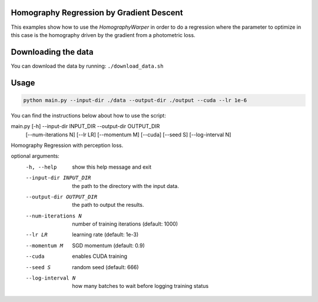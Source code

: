 Homography Regression by Gradient Descent
=========================================

This examples show how to use the `HomographyWarper` in order to do a regression where the parameter to optimize in this case is the homography driven by the gradient from a photometric loss.

Downloading the data
====================

You can download the data by running:  ``./download_data.sh``

Usage
=====

.. code:: bash

 python main.py --input-dir ./data --output-dir ./output --cuda --lr 1e-6 

You can find the instructions below about how to use the script:

.. code:: bash

main.py [-h] --input-dir INPUT_DIR --output-dir OUTPUT_DIR
               [--num-iterations N] [--lr LR] [--momentum M] [--cuda]
               [--seed S] [--log-interval N]

Homography Regression with perception loss.

optional arguments:
  -h, --help            show this help message and exit
  --input-dir INPUT_DIR
                        the path to the directory with the input data.
  --output-dir OUTPUT_DIR
                        the path to output the results.
  --num-iterations N    number of training iterations (default: 1000)
  --lr LR               learning rate (default: 1e-3)
  --momentum M          SGD momentum (default: 0.9)
  --cuda                enables CUDA training
  --seed S              random seed (default: 666)
  --log-interval N      how many batches to wait before logging training
                        status

